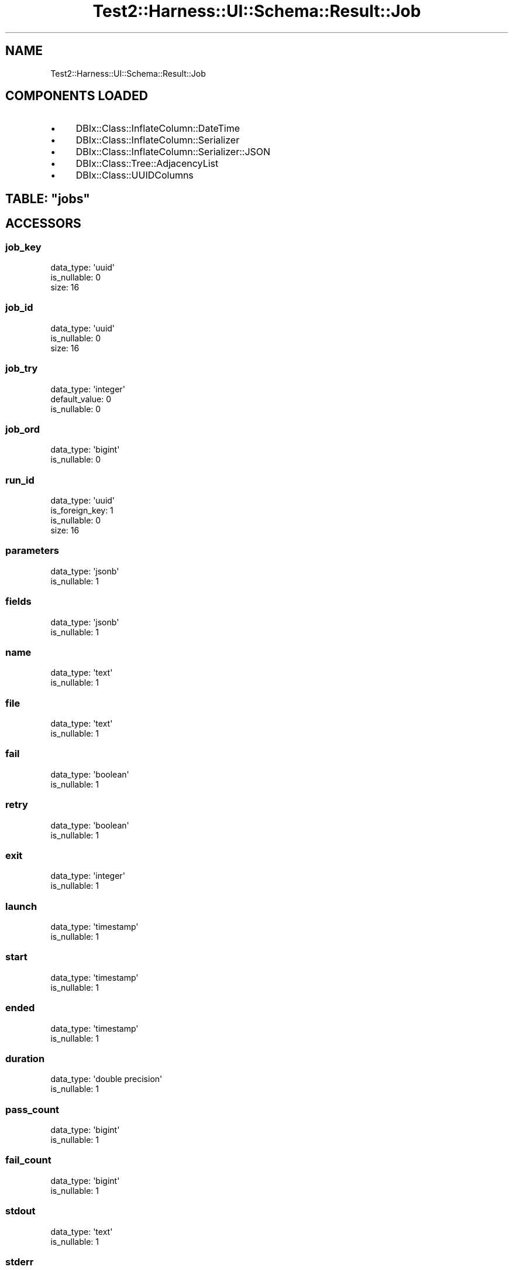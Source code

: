.\" Automatically generated by Pod::Man 4.14 (Pod::Simple 3.40)
.\"
.\" Standard preamble:
.\" ========================================================================
.de Sp \" Vertical space (when we can't use .PP)
.if t .sp .5v
.if n .sp
..
.de Vb \" Begin verbatim text
.ft CW
.nf
.ne \\$1
..
.de Ve \" End verbatim text
.ft R
.fi
..
.\" Set up some character translations and predefined strings.  \*(-- will
.\" give an unbreakable dash, \*(PI will give pi, \*(L" will give a left
.\" double quote, and \*(R" will give a right double quote.  \*(C+ will
.\" give a nicer C++.  Capital omega is used to do unbreakable dashes and
.\" therefore won't be available.  \*(C` and \*(C' expand to `' in nroff,
.\" nothing in troff, for use with C<>.
.tr \(*W-
.ds C+ C\v'-.1v'\h'-1p'\s-2+\h'-1p'+\s0\v'.1v'\h'-1p'
.ie n \{\
.    ds -- \(*W-
.    ds PI pi
.    if (\n(.H=4u)&(1m=24u) .ds -- \(*W\h'-12u'\(*W\h'-12u'-\" diablo 10 pitch
.    if (\n(.H=4u)&(1m=20u) .ds -- \(*W\h'-12u'\(*W\h'-8u'-\"  diablo 12 pitch
.    ds L" ""
.    ds R" ""
.    ds C` ""
.    ds C' ""
'br\}
.el\{\
.    ds -- \|\(em\|
.    ds PI \(*p
.    ds L" ``
.    ds R" ''
.    ds C`
.    ds C'
'br\}
.\"
.\" Escape single quotes in literal strings from groff's Unicode transform.
.ie \n(.g .ds Aq \(aq
.el       .ds Aq '
.\"
.\" If the F register is >0, we'll generate index entries on stderr for
.\" titles (.TH), headers (.SH), subsections (.SS), items (.Ip), and index
.\" entries marked with X<> in POD.  Of course, you'll have to process the
.\" output yourself in some meaningful fashion.
.\"
.\" Avoid warning from groff about undefined register 'F'.
.de IX
..
.nr rF 0
.if \n(.g .if rF .nr rF 1
.if (\n(rF:(\n(.g==0)) \{\
.    if \nF \{\
.        de IX
.        tm Index:\\$1\t\\n%\t"\\$2"
..
.        if !\nF==2 \{\
.            nr % 0
.            nr F 2
.        \}
.    \}
.\}
.rr rF
.\" ========================================================================
.\"
.IX Title "Test2::Harness::UI::Schema::Result::Job 3"
.TH Test2::Harness::UI::Schema::Result::Job 3 "2020-07-12" "perl v5.32.0" "User Contributed Perl Documentation"
.\" For nroff, turn off justification.  Always turn off hyphenation; it makes
.\" way too many mistakes in technical documents.
.if n .ad l
.nh
.SH "NAME"
Test2::Harness::UI::Schema::Result::Job
.SH "COMPONENTS LOADED"
.IX Header "COMPONENTS LOADED"
.IP "\(bu" 4
DBIx::Class::InflateColumn::DateTime
.IP "\(bu" 4
DBIx::Class::InflateColumn::Serializer
.IP "\(bu" 4
DBIx::Class::InflateColumn::Serializer::JSON
.IP "\(bu" 4
DBIx::Class::Tree::AdjacencyList
.IP "\(bu" 4
DBIx::Class::UUIDColumns
.ie n .SH "TABLE: ""jobs"""
.el .SH "TABLE: \f(CWjobs\fP"
.IX Header "TABLE: jobs"
.SH "ACCESSORS"
.IX Header "ACCESSORS"
.SS "job_key"
.IX Subsection "job_key"
.Vb 3
\&  data_type: \*(Aquuid\*(Aq
\&  is_nullable: 0
\&  size: 16
.Ve
.SS "job_id"
.IX Subsection "job_id"
.Vb 3
\&  data_type: \*(Aquuid\*(Aq
\&  is_nullable: 0
\&  size: 16
.Ve
.SS "job_try"
.IX Subsection "job_try"
.Vb 3
\&  data_type: \*(Aqinteger\*(Aq
\&  default_value: 0
\&  is_nullable: 0
.Ve
.SS "job_ord"
.IX Subsection "job_ord"
.Vb 2
\&  data_type: \*(Aqbigint\*(Aq
\&  is_nullable: 0
.Ve
.SS "run_id"
.IX Subsection "run_id"
.Vb 4
\&  data_type: \*(Aquuid\*(Aq
\&  is_foreign_key: 1
\&  is_nullable: 0
\&  size: 16
.Ve
.SS "parameters"
.IX Subsection "parameters"
.Vb 2
\&  data_type: \*(Aqjsonb\*(Aq
\&  is_nullable: 1
.Ve
.SS "fields"
.IX Subsection "fields"
.Vb 2
\&  data_type: \*(Aqjsonb\*(Aq
\&  is_nullable: 1
.Ve
.SS "name"
.IX Subsection "name"
.Vb 2
\&  data_type: \*(Aqtext\*(Aq
\&  is_nullable: 1
.Ve
.SS "file"
.IX Subsection "file"
.Vb 2
\&  data_type: \*(Aqtext\*(Aq
\&  is_nullable: 1
.Ve
.SS "fail"
.IX Subsection "fail"
.Vb 2
\&  data_type: \*(Aqboolean\*(Aq
\&  is_nullable: 1
.Ve
.SS "retry"
.IX Subsection "retry"
.Vb 2
\&  data_type: \*(Aqboolean\*(Aq
\&  is_nullable: 1
.Ve
.SS "exit"
.IX Subsection "exit"
.Vb 2
\&  data_type: \*(Aqinteger\*(Aq
\&  is_nullable: 1
.Ve
.SS "launch"
.IX Subsection "launch"
.Vb 2
\&  data_type: \*(Aqtimestamp\*(Aq
\&  is_nullable: 1
.Ve
.SS "start"
.IX Subsection "start"
.Vb 2
\&  data_type: \*(Aqtimestamp\*(Aq
\&  is_nullable: 1
.Ve
.SS "ended"
.IX Subsection "ended"
.Vb 2
\&  data_type: \*(Aqtimestamp\*(Aq
\&  is_nullable: 1
.Ve
.SS "duration"
.IX Subsection "duration"
.Vb 2
\&  data_type: \*(Aqdouble precision\*(Aq
\&  is_nullable: 1
.Ve
.SS "pass_count"
.IX Subsection "pass_count"
.Vb 2
\&  data_type: \*(Aqbigint\*(Aq
\&  is_nullable: 1
.Ve
.SS "fail_count"
.IX Subsection "fail_count"
.Vb 2
\&  data_type: \*(Aqbigint\*(Aq
\&  is_nullable: 1
.Ve
.SS "stdout"
.IX Subsection "stdout"
.Vb 2
\&  data_type: \*(Aqtext\*(Aq
\&  is_nullable: 1
.Ve
.SS "stderr"
.IX Subsection "stderr"
.Vb 2
\&  data_type: \*(Aqtext\*(Aq
\&  is_nullable: 1
.Ve
.SH "PRIMARY KEY"
.IX Header "PRIMARY KEY"
.IP "\(bu" 4
\&\*(L"job_key\*(R"
.SH "UNIQUE CONSTRAINTS"
.IX Header "UNIQUE CONSTRAINTS"
.ie n .SS """jobs_job_id_job_try_key"""
.el .SS "\f(CWjobs_job_id_job_try_key\fP"
.IX Subsection "jobs_job_id_job_try_key"
.IP "\(bu" 4
\&\*(L"job_id\*(R"
.IP "\(bu" 4
\&\*(L"job_try\*(R"
.SH "RELATIONS"
.IX Header "RELATIONS"
.SS "coverages"
.IX Subsection "coverages"
Type: has_many
.PP
Related object: Test2::Harness::UI::Schema::Result::Coverage
.SS "events"
.IX Subsection "events"
Type: has_many
.PP
Related object: Test2::Harness::UI::Schema::Result::Event
.SS "run"
.IX Subsection "run"
Type: belongs_to
.PP
Related object: Test2::Harness::UI::Schema::Result::Run
.SH "METHODS"
.IX Header "METHODS"
.SH "SOURCE"
.IX Header "SOURCE"
The source code repository for Test2\-Harness\-UI can be found at
\&\fIhttp://github.com/Test\-More/Test2\-Harness\-UI/\fR.
.SH "MAINTAINERS"
.IX Header "MAINTAINERS"
.IP "Chad Granum <exodist@cpan.org>" 4
.IX Item "Chad Granum <exodist@cpan.org>"
.SH "AUTHORS"
.IX Header "AUTHORS"
.PD 0
.IP "Chad Granum <exodist@cpan.org>" 4
.IX Item "Chad Granum <exodist@cpan.org>"
.PD
.SH "COPYRIGHT"
.IX Header "COPYRIGHT"
Copyright 2019 Chad Granum <exodist7@gmail.com>.
.PP
This program is free software; you can redistribute it and/or
modify it under the same terms as Perl itself.
.PP
See \fIhttp://dev.perl.org/licenses/\fR
